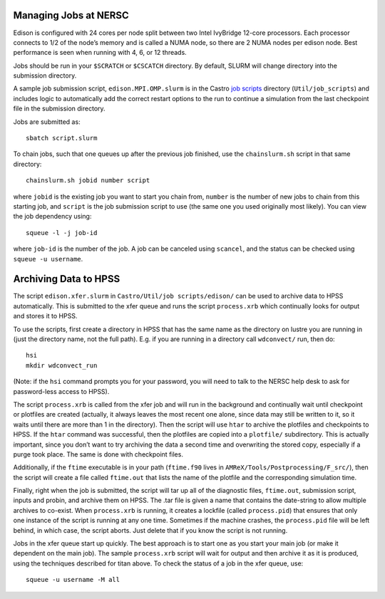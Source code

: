 .. highlight:: bash

Managing Jobs at NERSC
======================

Edison is configured with 24 cores per node split between two Intel
IvyBridge 12-core processors.  Each processor connects to 1/2 of the
node’s memory and is called a NUMA node, so there are 2 NUMA nodes per
edison node. Best performance is seen when running with 4, 6, or 12
threads.

Jobs should be run in your ``$SCRATCH`` or ``$CSCATCH`` directory. By default,
SLURM will change directory into the submission directory.

A sample job submission script, ``edison.MPI.OMP.slurm`` is in the
Castro `job scripts
<https://github.com/AMReX-Astro/Castro/blob/master/Util/job_scripts/edison/>`_
directory (``Util/job_scripts``) and includes logic to automatically
add the correct restart options to the run to continue a simulation
from the last checkpoint file in the submission directory.

Jobs are submitted as::

  sbatch script.slurm

To chain jobs, such that one queues up after the previous job
finished, use the ``chainslurm.sh`` script in that same directory::

  chainslurm.sh jobid number script

where ``jobid`` is the existing job you want to start you chain from,
``number`` is the number of new jobs to chain from this starting job,
and ``script`` is the job submission script to use (the same one you
used originally most likely). You can view the job dependency using::

  squeue -l -j job-id

where ``job-id`` is the number of the job.  A job can be canceled
using ``scancel``, and the status can be checked using ``squeue -u
username``.


Archiving Data to HPSS
======================

The script ``edison.xfer.slurm`` in ``Castro/Util/job
scripts/edison/`` can be used to archive data to HPSS
automatically. This is submitted to the xfer queue and runs the script
``process.xrb`` which continually looks for output and stores it to
HPSS.

To use the scripts, first create a directory in HPSS that has the same
name as the directory on lustre you are running in (just the directory
name, not the full path). E.g. if you are running in a directory call
``wdconvect/`` run, then do::

  hsi
  mkdir wdconvect_run

(Note: if the ``hsi`` command prompts you for your password, you will need to talk to the NERSC
help desk to ask for password-less access to HPSS).

The script ``process.xrb`` is called from the xfer job and will run in
the background and continually wait until checkpoint or plotfiles are
created (actually, it always leaves the most recent one alone, since
data may still be written to it, so it waits until there are more than
1 in the directory).  Then the script will use ``htar`` to archive the
plotfiles and checkpoints to HPSS. If the ``htar`` command was
successful, then the plotfiles are copied into a ``plotfile/``
subdirectory. This is actually important, since you don’t want to try
archiving the data a second time and overwriting the stored copy,
especially if a purge took place. The same is done with checkpoint
files.  

Additionally, if the ``ftime`` executable is in your path
(``ftime.f90`` lives in ``AMReX/Tools/Postprocessing/F_src/``), then
the script will create a file called ``ftime.out`` that lists the name
of the plotfile and the corresponding simulation time.

Finally, right when the job is submitted, the script will tar up all
of the diagnostic files, ``ftime.out``, submission script, inputs and
probin, and archive them on HPSS. The .tar file is given a name that
contains the date-string to allow multiple archives to co-exist.  When
``process.xrb`` is running, it creates a lockfile (called
``process.pid``) that ensures that only one instance of the script is
running at any one time. Sometimes if the machine crashes, the
``process.pid`` file will be left behind, in which case, the script
aborts. Just delete that if you know the script is not running.

Jobs in the xfer queue start up quickly. The best approach is to start
one as you start your main job (or make it dependent on the main
job). The sample ``process.xrb`` script will wait for output and then
archive it as it is produced, using the techniques described for titan
above.  To check the status of a job in the xfer queue, use::

  squeue -u username -M all

